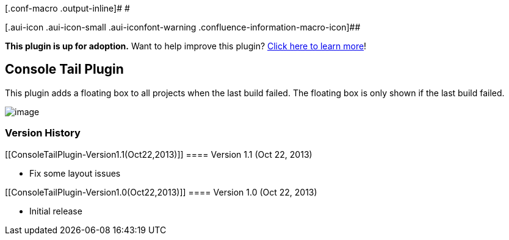 [.conf-macro .output-inline]# #

[.aui-icon .aui-icon-small .aui-iconfont-warning .confluence-information-macro-icon]##

*This plugin is up for adoption.* Want to help improve this plugin?
https://wiki.jenkins-ci.org/display/JENKINS/Adopt+a+Plugin[Click here to
learn more]!

[[ConsoleTailPlugin-ConsoleTailPlugin]]
== Console Tail Plugin

This plugin adds a floating box to all projects when the last build
failed. The floating box is only shown if the last build failed.

[.confluence-embedded-file-wrapper .image-center-wrapper]#image:docs/images/Screen_Shot_2013-10-22_at_14.14.41.png[image]#

[[ConsoleTailPlugin-VersionHistory]]
=== Version History

[[ConsoleTailPlugin-Version1.1(Oct22,2013)]]
==== Version 1.1 (Oct 22, 2013)

* Fix some layout issues

[[ConsoleTailPlugin-Version1.0(Oct22,2013)]]
==== Version 1.0 (Oct 22, 2013)

* Initial release
